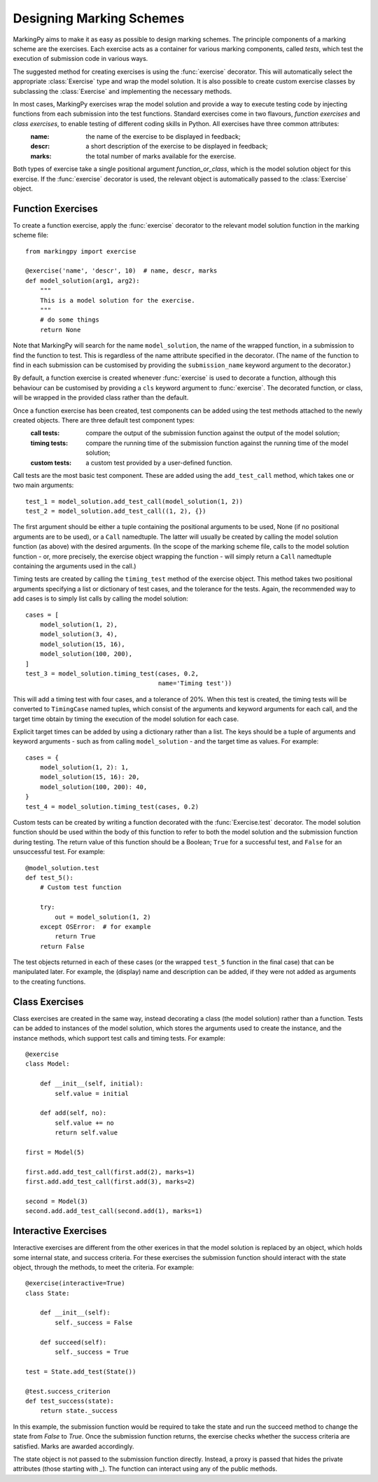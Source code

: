 Designing Marking Schemes
=========================
MarkingPy aims to make it as easy as possible to design marking schemes. The principle components of a marking scheme are the exercises. Each exercise acts as a container for various marking components, called *tests*, which test the execution of submission code in various ways.

The suggested method for creating exercises is using the :func:`exercise` decorator. This will automatically select the appropriate :class:`Exercise` type and wrap the model solution. It is also possible to create custom exercise classes
by subclassing the :class:`Exercise` and implementing the necessary methods.

In most cases, MarkingPy exercises wrap the model solution and provide a way to execute testing code by injecting functions from each submission into the test functions. Standard exercises come in two flavours, *function exercises* and *class exercises*, to enable testing of different coding skills in Python. All exercises have three common attributes:
    :name: the name of the exercise to be displayed in feedback;
    :descr: a short description of the exercise to be displayed in feedback;
    :marks: the total number of marks available for the exercise.
Both types of exercise take a single positional argument *function_or_class*, which is the model solution object for this exercise. If the :func:`exercise` decorator is used, the relevant object is automatically passed to the
:class:`Exercise` object.

Function Exercises
------------------
To create a function exercise, apply the :func:`exercise` decorator to the relevant model solution function in the
marking scheme file::

    from markingpy import exercise

    @exercise('name', 'descr', 10)  # name, descr, marks
    def model_solution(arg1, arg2):
        """
        This is a model solution for the exercise.
        """
        # do some things
        return None

Note that MarkingPy will search for the name ``model_solution``, the name of the wrapped function, in a submission to find the function to test. This is regardless of the name attribute specified in the decorator. (The name of the function to find in each submission can be customised by providing the ``submission_name`` keyword argument to the decorator.)

By default, a function exercise is created whenever :func:`exercise` is used to decorate a function, although this behaviour can be customised by providing a ``cls`` keyword argument to :func:`exercise`. The decorated function, or class, will be wrapped in the provided class rather than the default.

Once a function exercise has been created, test components can be added using the test methods attached to the newly created objects. There are three default test component types:
        :call tests: compare the output of the submission function against the output of the model solution;
        :timing tests: compare the running time of the submission function against the running time of the model solution;
        :custom tests: a custom test provided by a user-defined function.

Call tests are the most basic test component. These are added using the ``add_test_call`` method, which takes one or two main arguments::

        test_1 = model_solution.add_test_call(model_solution(1, 2))
        test_2 = model_solution.add_test_call((1, 2), {})

The first argument should be either a tuple containing the positional arguments to be used, None (if no positional arguments are to be used), or a ``Call`` namedtuple. The latter will usually be created by calling the model solution function (as above) with the desired arguments. (In the scope of the marking scheme file, calls to the model solution function - or, more precisely, the exercise object wrapping the function - will simply return a ``Call`` namedtuple containing the arguments used in the call.) 

Timing tests are created by calling the ``timing_test`` method of the exercise object. This method takes two positional arguments specifying a list or dictionary of test cases, and the tolerance for the tests. Again, the recommended way to add cases is to simply list calls by calling the model solution::

        cases = [
            model_solution(1, 2),
            model_solution(3, 4),
            model_solution(15, 16),
            model_solution(100, 200),
        ]
        test_3 = model_solution.timing_test(cases, 0.2,
                                            name='Timing test'))

This will add a timing test with four cases, and a tolerance of 20%. When this test is created, the timing tests will be converted to ``TimingCase`` named tuples, which consist of the arguments and keyword arguments for each call, and the target time obtain by timing the execution of the model solution for each case.

Explicit target times can be added by using a dictionary rather than a list. The keys should be a tuple of arguments and keyword arguments - such as from calling ``model_solution`` - and the target time as values. For example::

        cases = {
            model_solution(1, 2): 1,
            model_solution(15, 16): 20,
            model_solution(100, 200): 40,
        }
        test_4 = model_solution.timing_test(cases, 0.2)

Custom tests can be created by writing a function decorated with the :func:`Exercise.test` decorator. The model solution function should be used within the body of this function to refer to both the model solution and the submission function during testing. The return value of this function should be a Boolean; ``True`` for a successful test, and ``False`` for an unsuccessful test. For example::

        @model_solution.test
        def test_5():
            # Custom test function

            try:
                out = model_solution(1, 2)
            except OSError:  # for example
                return True
            return False


The test objects returned in each of these cases (or the wrapped ``test_5`` function in the final case) that can be manipulated later. For example, the (display) name and description can be added, if they were not added as arguments to the creating functions.

Class Exercises
---------------
Class exercises are created in the same way, instead decorating a class (the model solution) rather than a function.
Tests can be added to instances of the model solution, which stores the arguments used to create the instance, and
the instance methods, which support test calls and timing tests. For example::

        @exercise
        class Model:

            def __init__(self, initial):
                self.value = initial

            def add(self, no):
                self.value += no
                return self.value

        first = Model(5)

        first.add.add_test_call(first.add(2), marks=1)
        first.add.add_test_call(first.add(3), marks=2)

        second = Model(3)
        second.add.add_test_call(second.add(1), marks=1)

Interactive Exercises
---------------------
Interactive exercises are different from the other exerices in that the model solution is replaced by an object,
which holds some internal state, and success criteria. For these exercises the submission function should interact
with the state object, through the methods, to meet the criteria. For example::

        @exercise(interactive=True)
        class State:

            def __init__(self):
                self._success = False

            def succeed(self):
                self._success = True

        test = State.add_test(State())

        @test.success_criterion
        def test_success(state):
            return state._success

In this example, the submission function would be required to take the state and run the succeed method to change the
state from `False` to `True`. Once the submission function returns, the exercise checks whether the success criteria
are satisfied. Marks are awarded accordingly.

The state object is not passed to the submission function directly. Instead, a proxy is passed that hides the private
attributes (those starting with `_`). The function can interact using any of the public methods.
